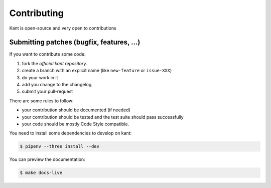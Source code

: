 Contributing
============

Kant is open-source and very open to contributions

Submitting patches (bugfix, features, ...)
------------------------------------------

If you want to contribute some code:

1. fork the `official kant repository`.
2. create a branch with an explicit name (like ``new-feature`` or ``issue-XXX``)
3. do your work in it
4. add you change to the changelog
5. submit your pull-request

There are some rules to follow:

- your contribution should be documented (if needed)
- your contribution should be tested and the test suite should pass successfully
- your code should be mostly Code Style compatible.

You need to install some dependencies to develop on kant:

.. code-block:: console

    $ pipenv --three install --dev

You can preview the documentation:

.. code-block:: console

    $ make docs-live

.. _official kant repository: https://github.com/patrickporto/kant
.. _official bugtracker: https://github.com/patrickporto/kant/issues
